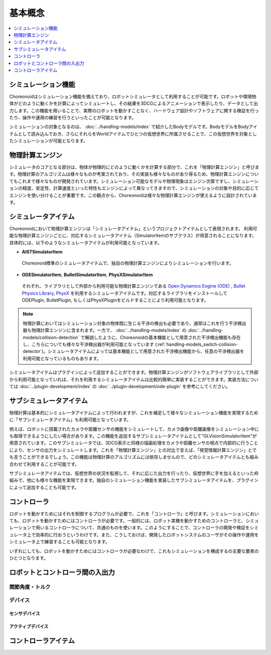 
基本概念
========

.. contents::
   :local:
   :depth: 1


シミュレーション機能
--------------------

Choreonoidはシミュレーション機能を備えており、ロボットシミュレータとして利用することが可能です。ロボットや環境物体がどのように動くかを計算によってシミュレートし、その結果を3DCGによるアニメーションで表示したり、データとして出力します。この機能を用いることで、実際のロボットを動かすことなく、ハードウェア設計やソフトウェアに関する検証を行ったり、操作や運用の練習を行うといったことが可能となります。

シミュレーションの対象となるのは、 :doc:`../handling-models/index` で紹介したBodyモデルです。BodyモデルをBodyアイテムとして読み込んでおき、さらにそれらをWorldアイテムでひとつの仮想世界に所属させることで、この仮想世界を対象としたシミュレーションが可能となります。


物理計算エンジン
----------------

シミュレータのコアとなる部分は、物体が物理的にどのように動くかを計算する部分で、これを「物理計算エンジン」と呼びます。物理計算のアルゴリズムは様々なものが考案されており、その実装も様々なものがあり得るため、物理計算エンジンについてもこれまで様々なものが開発されています。シミュレーション可能なモデルや物理現象はエンジン次第ですし、シミュレーションの精度、安定性、計算速度といった特性もエンジンによって異なってきますので、シミュレーションの対象や目的に応じてエンジンを使い分けることが重要です。この観点から、Choreonoidは様々な物理計算エンジンが使えるように設計されています。


シミュレータアイテム
--------------------

Choreonoidにおいて物理計算エンジンは「シミュレータアイテム」というプロジェクトアイテムとして表現されます。
利用可能な物理計算エンジンごとに、対応するシミュレータアイテム（SimulatorItemのサブクラス）が用意されることになります。
具体的には、以下のようなシミュレータアイテムが利用可能となっています。

* **AISTSimulatorItem**

 Choreonoid標準のシミュレータアイテムで、独自の物理計算エンジンによりシミュレーションを行います。

* **ODESimulatorItem**, **BulletSimulatorItem**, **PhysXSimulatorItem**

 それぞれ、ライブラリとして外部から利用可能な物理計算エンジンである `Open Dynamics Engine (ODE) <http://www.ode.org/>`_ , `Bullet Physics Library <http://bulletphysics.org>`_, `PhysX <https://developer.nvidia.com/gameworks-physx-overview>`_ を利用するシミュレータアイテムです。対応するライブラリをインストールして ODEPlugin, BulletPlugin, もしくはPhysXPluginをビルドすることにより利用可能となります。

.. note:: 物理計算においてはシミュレーション対象の物体間に生じる干渉の検出も必要であり、通常はこれを行う干渉検出器も物理計算エンジンに含まれます。一方で、 :doc:`../handling-models/index` の :doc:`../handling-models/collision-detection` で解説したように、Choreonoidの基本機能として用意された干渉検出機能も存在し、こちらについても様々な干渉検出器が利用可能となっています (:ref:`handling-models_switch-collision-detector`)。シミュレータアイテムによっては基本機能として用意された干渉検出機能から、任意の干渉検出器を利用可能となっているものもあります。

シミュレータアイテムはプラグインによって追加することができます。物理計算エンジンがソフトウェアライブラリとして外部から利用可能となっていれば、それを利用するシミュレータアイテムは比較的簡単に実装することができます。実装方法については :doc:`../plugin-development/index` の :doc:`../plugin-development/ode-plugin` を参考にしてください。

サブシミュレータアイテム
------------------------

物理計算は基本的にシミュレータアイテムによって行われますが、これを補足して様々なシミュレーション機能を実現するために「サブシミュレータアイテム」も利用可能となっています。

例えば、ロボットに搭載されたカメラや距離センサの機能をシミュレートして、カメラ画像や距離画像をシミュレーション中にも取得できるようにしたい場合があります。この機能を追加するサブシミュレータアイテムとして"GLVisionSimulatorItem"が用意されています。このサブシミュレータでは、3DCG表示と同様の描画処理をカメラや距離センサの視点で内部的に行うことにより、センサの出力をシミュレートします。これを「物理計算エンジン」との対比で言えば、「視覚情報計算エンジン」とでも言うことができるでしょう。この機能は物理計算のアルゴリズムには依存しませんので、どのシミュレータアイテムとも組み合わせて利用することが可能です。

サブシミュレータアイテムでは、仮想世界の状況を監視して、それに応じた出力を行ったり、仮想世界に手を加えるといった枠組みで、他にも様々な機能を実現できます。独自のシミュレーション機能を実装したサブシミュレータアイテムを、プラグインによって追加することも可能です。

コントローラ
------------

ロボットを動かすためにはそれを制御するプログラムが必要で、これを「コントローラ」と呼びます。シミュレーションにおいても、ロボットを動かすためにはコントローラが必要です。一般的には、ロボット実機を動かすためのコントローラと、シミュレーションで用いるコントローラについて、共通のものを使います。このようにすることで、コントローラの開発や検証をシミュレータ上で効率的に行おうというわけです。また、こうしておけば、開発したロボットシステムのユーザがその操作や運用をシミュレータ上で練習することも可能となります。

いずれにしても、ロボットを動かすためにはコントローラが必要なわけで、これもシミュレーションを構成するの主要な要素のひとつとなります。


ロボットとコントローラ間の入出力
--------------------------------------

関節角度・トルク
~~~~~~~~~~~~~~~~

デバイス
~~~~~~~~

センサデバイス
''''''''''''''

アクティブデバイス
'''''''''''''''''''



コントローラアイテム
--------------------


